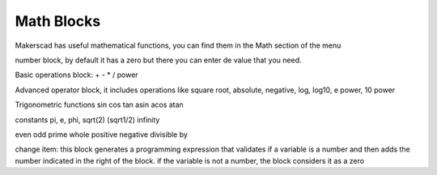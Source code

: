 .. _math:

#############
Math Blocks
#############

Makerscad has useful mathematical functions, you can find them in the Math section of the menu

number block,  by default it has a zero but there you can enter de value that you need.

Basic operations block: + - * / power

Advanced operator block, it includes operations like square root, absolute, negative, log, log10, e power, 10 power

Trigonometric functions sin cos tan asin acos atan

constants pi, e, phi, sqrt(2) (sqrt1/2) infinity

even odd prime whole positive negative divisible by

change item: this block generates a programming expression that validates if a variable is a number and then adds the number indicated in the right of the block. if the variable is not a number, the block considers it as a zero


